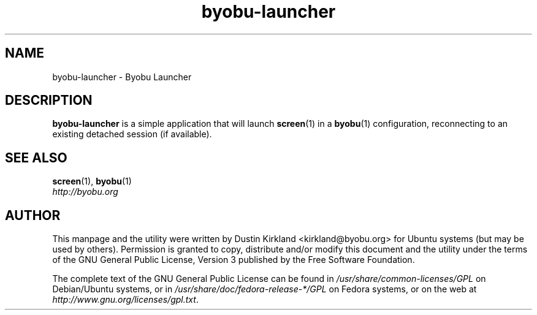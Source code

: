 .TH byobu\-launcher 1 "16 Jan 2009" byobu "byobu"
.SH NAME
byobu\-launcher \- Byobu Launcher

.SH DESCRIPTION
\fBbyobu\-launcher\fP is a simple application that will launch \fBscreen\fP(1) in a \fBbyobu\fP(1) configuration, reconnecting to an existing detached session (if available).

.SH "SEE ALSO"
.PD 0
.TP
\fBscreen\fP(1), \fBbyobu\fP(1)

.TP
\fIhttp://byobu.org\fP
.PD

.SH AUTHOR
This manpage and the utility were written by Dustin Kirkland <kirkland@byobu.org> for Ubuntu systems (but may be used by others).  Permission is granted to copy, distribute and/or modify this document and the utility under the terms of the GNU General Public License, Version 3 published by the Free Software Foundation.

The complete text of the GNU General Public License can be found in \fI/usr/share/common-licenses/GPL\fP on Debian/Ubuntu systems, or in \fI/usr/share/doc/fedora-release-*/GPL\fP on Fedora systems, or on the web at \fIhttp://www.gnu.org/licenses/gpl.txt\fP.
